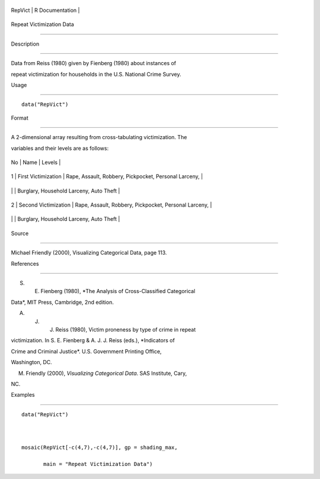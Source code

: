 +-----------+-------------------+
| RepVict   | R Documentation   |
+-----------+-------------------+

Repeat Victimization Data
-------------------------

Description
~~~~~~~~~~~

Data from Reiss (1980) given by Fienberg (1980) about instances of
repeat victimization for households in the U.S. National Crime Survey.

Usage
~~~~~

::

    data("RepVict")

Format
~~~~~~

A 2-dimensional array resulting from cross-tabulating victimization. The
variables and their levels are as follows:

+------+------------------------+---------------------------------------------------------+
| No   | Name                   | Levels                                                  |
+------+------------------------+---------------------------------------------------------+
| 1    | First Victimization    | Rape, Assault, Robbery, Pickpocket, Personal Larceny,   |
+------+------------------------+---------------------------------------------------------+
|      |                        | Burglary, Household Larceny, Auto Theft                 |
+------+------------------------+---------------------------------------------------------+
| 2    | Second Victimization   | Rape, Assault, Robbery, Pickpocket, Personal Larceny,   |
+------+------------------------+---------------------------------------------------------+
|      |                        | Burglary, Household Larceny, Auto Theft                 |
+------+------------------------+---------------------------------------------------------+

Source
~~~~~~

Michael Friendly (2000), Visualizing Categorical Data, page 113.

References
~~~~~~~~~~

S. E. Fienberg (1980), *The Analysis of Cross-Classified Categorical
Data*, MIT Press, Cambridge, 2nd edition.

A. J. J. Reiss (1980), Victim proneness by type of crime in repeat
victimization. In S. E. Fienberg & A. J. J. Reiss (eds.), *Indicators of
Crime and Criminal Justice*. U.S. Government Printing Office,
Washington, DC.

M. Friendly (2000), *Visualizing Categorical Data*. SAS Institute, Cary,
NC.

Examples
~~~~~~~~

::

    data("RepVict")

    mosaic(RepVict[-c(4,7),-c(4,7)], gp = shading_max,
           main = "Repeat Victimization Data")
